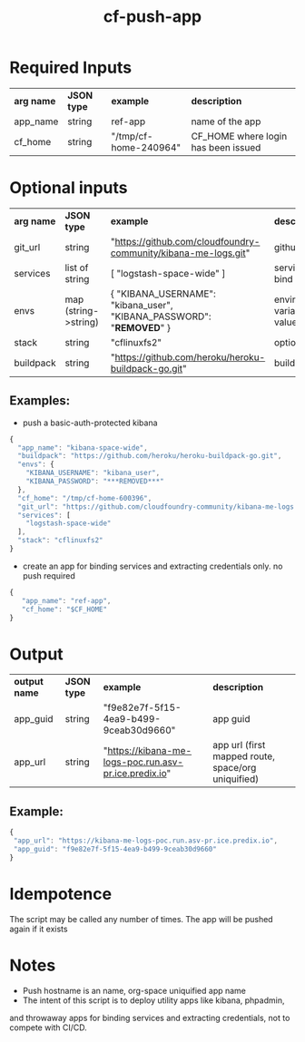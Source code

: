 #+OPTIONS: ^:nil
#+OPTIONS: toc:nil
#+OPTIONS: html-postamble:nil
#+OPTIONS: num:nil
#+TITLE: cf-push-app

* Required Inputs
  | *arg name* | *JSON type* | *example*             | *description*                       |
  | app_name   | string      | ref-app               | name of the app                     |
  | cf_home    | string      | "/tmp/cf-home-240964" | CF_HOME where login has been issued |
* Optional inputs
  | *arg name* | *JSON type*          | *example*                                                              | *description*                   |
  | git_url    | string               | "https://github.com/cloudfoundry-community/kibana-me-logs.git"         | github url                      |
  | services   | list of string       | [ "logstash-space-wide" ]                                              | services to bind                |
  | envs       | map (string->string) | { "KIBANA_USERNAME": "kibana_user", "KIBANA_PASSWORD": "***REMOVED***" } | environment variables to values |
  | stack      | string               | "cflinuxfs2"                                                           | option                          |
  | buildpack  | string               | "https://github.com/heroku/heroku-buildpack-go.git"                    | buildpack                       |
** Examples:
   - push a basic-auth-protected kibana
   #+BEGIN_SRC js
   {
     "app_name": "kibana-space-wide",
     "buildpack": "https://github.com/heroku/heroku-buildpack-go.git",
     "envs": {
       "KIBANA_USERNAME": "kibana_user",
       "KIBANA_PASSWORD": "***REMOVED***"
     },
     "cf_home": "/tmp/cf-home-600396",
     "git_url": "https://github.com/cloudfoundry-community/kibana-me-logs.git",
     "services": [
       "logstash-space-wide"
     ],
     "stack": "cflinuxfs2"
   }
   #+END_SRC
   - create an app for binding services and extracting credentials only.
     no push required
   #+BEGIN_SRC js
   {
      "app_name": "ref-app",
      "cf_home": "$CF_HOME"
   }
   #+END_SRC

* Output
  | *output name* | *JSON type* | *example*                                             | *description*                                      |
  | app_guid      | string      | "f9e82e7f-5f15-4ea9-b499-9ceab30d9660"                | app guid                                           |
  | app_url       | string      | "https://kibana-me-logs-poc.run.asv-pr.ice.predix.io" | app url (first mapped route, space/org uniquified) |
  
** Example:

   #+BEGIN_SRC js
   {
    "app_url": "https://kibana-me-logs-poc.run.asv-pr.ice.predix.io",
    "app_guid": "f9e82e7f-5f15-4ea9-b499-9ceab30d9660"
   }
   #+END_SRC

* Idempotence
  The script may be called any number of times. The app will be pushed again if it exists
* Notes
  - Push hostname is an name, org-space uniquified app name
  - The intent of this script is to deploy utility apps like kibana, phpadmin,
  and throwaway apps for binding services and extracting credentials, not to compete with CI/CD.
